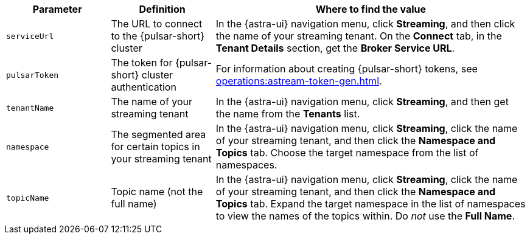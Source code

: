 [cols="1,1,3"]
|===
|Parameter |Definition |Where to find the value

|`serviceUrl`
|The URL to connect to the {pulsar-short} cluster
|In the {astra-ui} navigation menu, click *Streaming*, and then click the name of your streaming tenant.
On the *Connect* tab, in the *Tenant Details* section, get the *Broker Service URL*.

|`pulsarToken`
|The token for {pulsar-short} cluster authentication
|For information about creating {pulsar-short} tokens, see xref:operations:astream-token-gen.adoc[].

|`tenantName`
|The name of your streaming tenant
|In the {astra-ui} navigation menu, click *Streaming*, and then get the name from the *Tenants* list.

|`namespace`
|The segmented area for certain topics in your streaming tenant
|In the {astra-ui} navigation menu, click *Streaming*, click the name of your streaming tenant, and then click the *Namespace and Topics* tab.
Choose the target namespace from the list of namespaces.

|`topicName`
|Topic name (not the full name)
|In the {astra-ui} navigation menu, click *Streaming*, click the name of your streaming tenant, and then click the *Namespace and Topics* tab.
Expand the target namespace in the list of namespaces to view the names of the topics within.
Do _not_ use the *Full Name*.
|===
